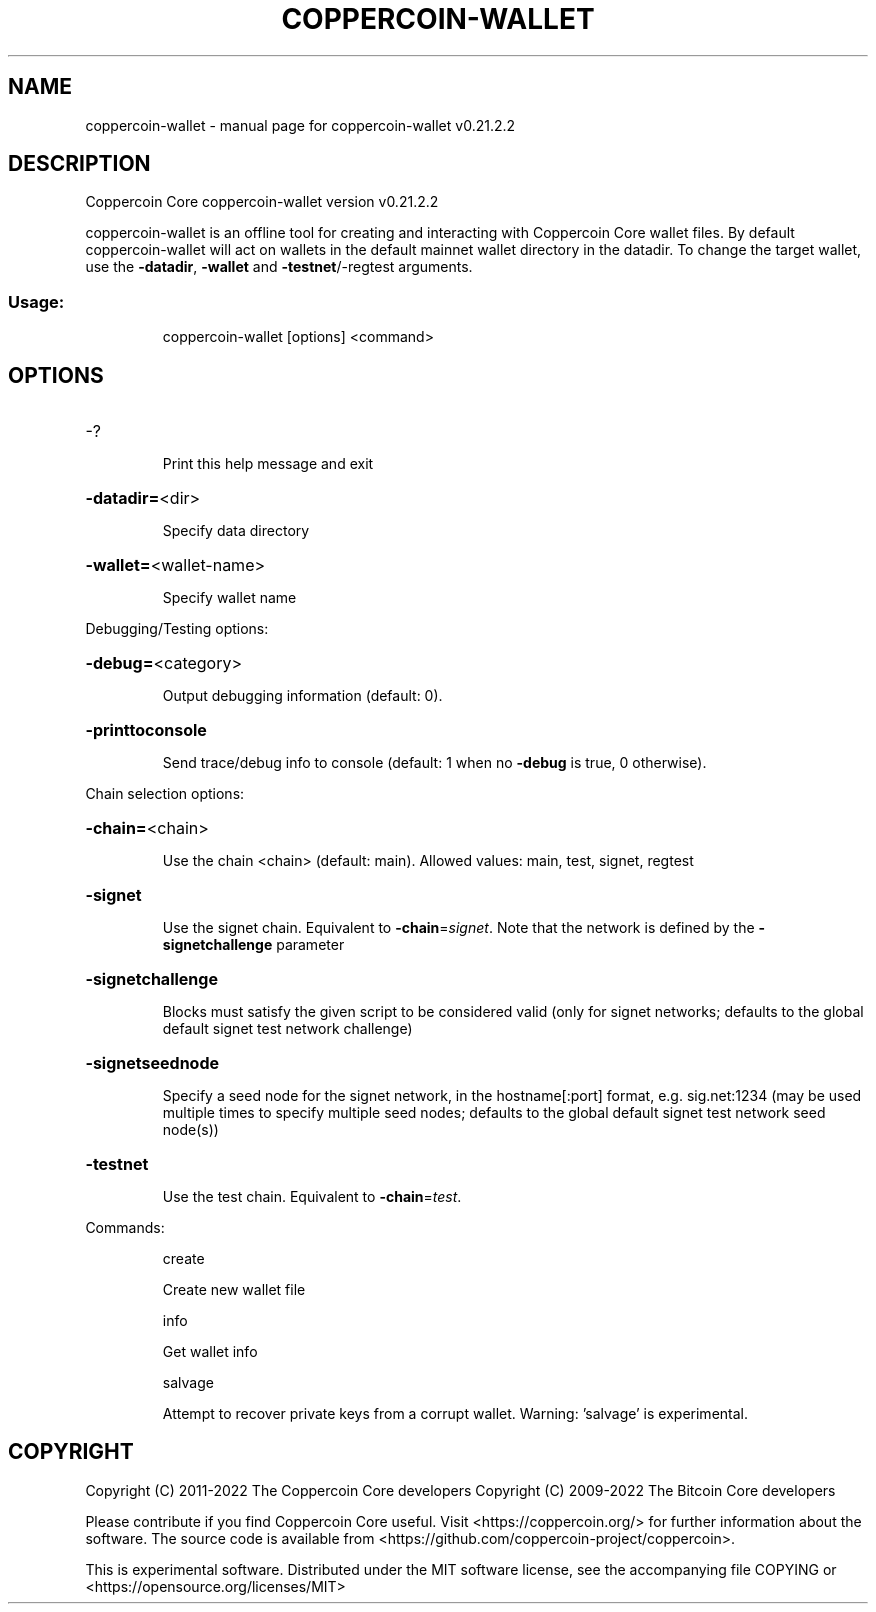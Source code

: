 .\" DO NOT MODIFY THIS FILE!  It was generated by help2man 1.47.13.
.TH COPPERCOIN-WALLET "1" "February 2023" "coppercoin-wallet v0.21.2.2" "User Commands"
.SH NAME
coppercoin-wallet \- manual page for coppercoin-wallet v0.21.2.2
.SH DESCRIPTION
Coppercoin Core coppercoin\-wallet version v0.21.2.2
.PP
coppercoin\-wallet is an offline tool for creating and interacting with Coppercoin Core wallet files.
By default coppercoin\-wallet will act on wallets in the default mainnet wallet directory in the datadir.
To change the target wallet, use the \fB\-datadir\fR, \fB\-wallet\fR and \fB\-testnet\fR/\-regtest arguments.
.SS "Usage:"
.IP
coppercoin\-wallet [options] <command>
.SH OPTIONS
.HP
\-?
.IP
Print this help message and exit
.HP
\fB\-datadir=\fR<dir>
.IP
Specify data directory
.HP
\fB\-wallet=\fR<wallet\-name>
.IP
Specify wallet name
.PP
Debugging/Testing options:
.HP
\fB\-debug=\fR<category>
.IP
Output debugging information (default: 0).
.HP
\fB\-printtoconsole\fR
.IP
Send trace/debug info to console (default: 1 when no \fB\-debug\fR is true, 0
otherwise).
.PP
Chain selection options:
.HP
\fB\-chain=\fR<chain>
.IP
Use the chain <chain> (default: main). Allowed values: main, test,
signet, regtest
.HP
\fB\-signet\fR
.IP
Use the signet chain. Equivalent to \fB\-chain\fR=\fI\,signet\/\fR. Note that the network
is defined by the \fB\-signetchallenge\fR parameter
.HP
\fB\-signetchallenge\fR
.IP
Blocks must satisfy the given script to be considered valid (only for
signet networks; defaults to the global default signet test
network challenge)
.HP
\fB\-signetseednode\fR
.IP
Specify a seed node for the signet network, in the hostname[:port]
format, e.g. sig.net:1234 (may be used multiple times to specify
multiple seed nodes; defaults to the global default signet test
network seed node(s))
.HP
\fB\-testnet\fR
.IP
Use the test chain. Equivalent to \fB\-chain\fR=\fI\,test\/\fR.
.PP
Commands:
.IP
create
.IP
Create new wallet file
.IP
info
.IP
Get wallet info
.IP
salvage
.IP
Attempt to recover private keys from a corrupt wallet. Warning:
\&'salvage' is experimental.
.SH COPYRIGHT
Copyright (C) 2011-2022 The Coppercoin Core developers
Copyright (C) 2009-2022 The Bitcoin Core developers

Please contribute if you find Coppercoin Core useful. Visit
<https://coppercoin.org/> for further information about the software.
The source code is available from
<https://github.com/coppercoin-project/coppercoin>.

This is experimental software.
Distributed under the MIT software license, see the accompanying file COPYING
or <https://opensource.org/licenses/MIT>
